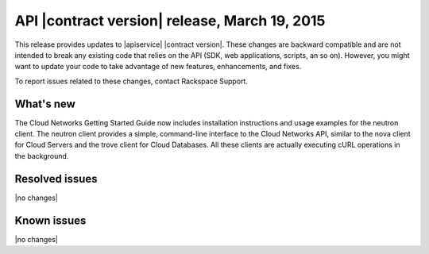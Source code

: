 .. _cn-v2-20150319:

API |contract version| release, March 19, 2015
~~~~~~~~~~~~~~~~~~~~~~~~~~~~~~~~~~~~~~~~~~~~~~

This release provides updates to |apiservice| |contract version|. These
changes are backward compatible and are not intended to break
any existing code that relies on the API (SDK, web applications, scripts, an so
on). However, you might want to update your code to take advantage of new
features, enhancements, and fixes.

To report issues related to these changes, contact Rackspace Support.

What's new
----------

The Cloud Networks Getting Started Guide now includes installation instructions
and usage examples for the neutron client. The neutron client provides a
simple, command-line interface to the Cloud Networks API, similar to the nova
client for Cloud Servers and the trove client for Cloud Databases. All these
clients are actually executing cURL operations in the background.

Resolved issues
---------------
|no changes|

Known issues
------------
|no changes|
